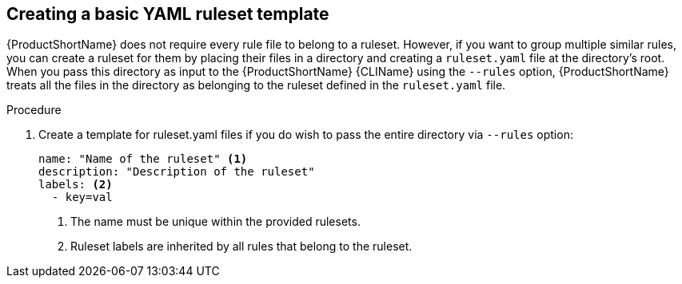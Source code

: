 // Module included in the following assemblies:
//
// * docs/rules-development-guide/master.adoc

:_content-type: PROCEDURE
[id="create-basic-yaml-ruleset-template_{context}"]
== Creating a basic YAML ruleset template

{ProductShortName} does not require every rule file to belong to a ruleset. However, if you want to group multiple similar rules, you can create a ruleset for them by placing their files in a directory and creating a `ruleset.yaml` file at the directory's root. When you pass this directory as input to the {ProductShortName} {CLIName} using the `--rules` option, {ProductShortName} treats all the files in the directory as belonging to the ruleset defined in the `ruleset.yaml` file.

.Procedure

. Create a template for ruleset.yaml files if you do wish to pass the entire directory via `--rules` option:
+
[source,terminal]
----
name: "Name of the ruleset" <1>
description: "Description of the ruleset"
labels: <2>
  - key=val
----
<1> The name must be unique within the provided rulesets.
+
<2> Ruleset labels are inherited by all rules that belong to the ruleset.
